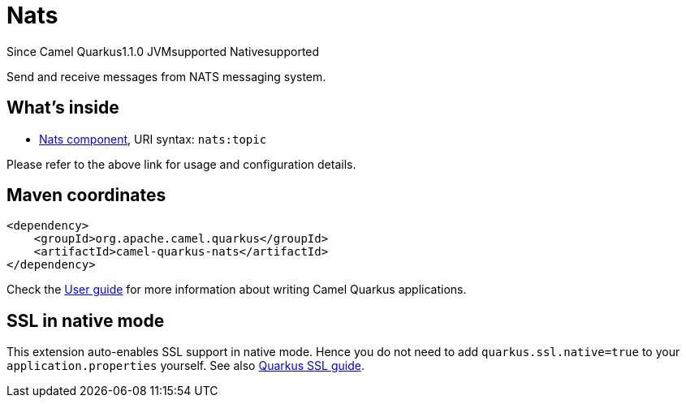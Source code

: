 // Do not edit directly!
// This file was generated by camel-quarkus-maven-plugin:update-extension-doc-page

[[nats]]
= Nats
:page-aliases: extensions/nats.adoc
:cq-since: 1.1.0
:cq-artifact-id: camel-quarkus-nats
:cq-native-supported: true
:cq-status: Stable
:cq-description: Send and receive messages from NATS messaging system.
:cq-deprecated: false

[.badges]
[.badge-key]##Since Camel Quarkus##[.badge-version]##1.1.0## [.badge-key]##JVM##[.badge-supported]##supported## [.badge-key]##Native##[.badge-supported]##supported##

Send and receive messages from NATS messaging system.

== What's inside

* https://camel.apache.org/components/latest/nats-component.html[Nats component], URI syntax: `nats:topic`

Please refer to the above link for usage and configuration details.

== Maven coordinates

[source,xml]
----
<dependency>
    <groupId>org.apache.camel.quarkus</groupId>
    <artifactId>camel-quarkus-nats</artifactId>
</dependency>
----

Check the xref:user-guide/index.adoc[User guide] for more information about writing Camel Quarkus applications.

== SSL in native mode

This extension auto-enables SSL support in native mode. Hence you do not need to add
`quarkus.ssl.native=true` to your `application.properties` yourself. See also
https://quarkus.io/guides/native-and-ssl[Quarkus SSL guide].
